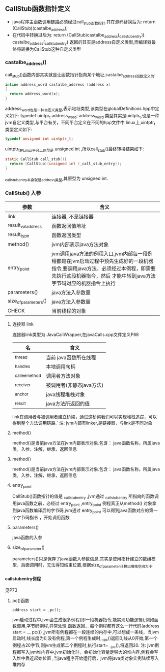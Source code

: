 ** CallStub函数指针定义
- java程序主函数调用链路必须经过call_stub函数指针.其在源码替换后为:
  return (CallStub)(castalbe_address);
- 在代码中转换过后为:
  return (CallStub)castalbe_address(_call_stub_entry))
  castalbe_address(_call_stub_entry) 返回的其实是address自定义类型,而编译器最终将转换为CallStub这种自定义类型
*** castalbe_address()
  call_stub()函数内部其实就是让函数指针指向某个地址,castalbe_address函数定义为:
#+BEGIN_SRC c
inline address_word castalbe_address (address x)
{
  return address_word(x);
}
#+END_SRC
  address_word也是一种自定义类型,表示地址类型,该类型在globalDefinitions.hpp中定义如下:
typedef uintpr_t address_word;
  address_word 类型其实是uintptr_t,也是一种jvm自定义类型,与平台有关，不同平台定义在不同的hpp文件中
  linux上,uintptr_t 类型定义如下:
#+BEGIN_SRC c
typedef unsigned int uintptr_t;
#+END_SRC

  uintptr_t在Linux平台上原型是 unsigned int ,所以call_stub()最终转换结果如下:
#+BEGIN_SRC c
static CallStub call_stub(){
  return (CallStub)(unsigned int (_call_stub_entry));
}
#+END_SRC

_call_stub_entry本身就是address类型,其原型为 unsigned int.
*** CallStub() 入参
| 参数                 | 含义                                                                                                                                                                                               |
|----------------------+----------------------------------------------------------------------------------------------------------------------------------------------------------------------------------------------------|
| link                 | 连接器, 不是链接器                                                                                                                                                                                 |
| result_val_address   | 函数返回值地址                                                                                                                                                                                     |
| result_type          | 函数返回类型                                                                                                                                                                                       |
| method()             | jvm内部表示java方法对象                                                                                                                                                                            |
| entry_point          | jvm调用java方法的例程入口,jvm内部每一段例程都是在jvm启动过程中预先生成好的一段机器指令,要调用java方法，必须经过本例程，即需要先执行这段机器指令，然后 才能中转到java方法字节码对应的机器指令上执行 |
| parameters()         | java方法入参数量                                                                                                                                                                                   |
| size_of_parameters() | java方法入参数量                                                                                                                                                                                   |
| CHECK                | 当前线程的对象                                                                                                                                                                                            |
**** 连接器 link
   连接器link类型为 JavaCallWrapper,在javaCalls.cpp文件定义P68
 | 名             | 含义                     |
 |----------------+--------------------------|
 | _thread        | 当前 java函数所在线程    |
 | _handles       | 本地调用句柄             |
 | _callee_method | 调用者方法对象           |
 | _receiver      | 被调用者(非静态java方法) |
 | _anchor        | java线程堆栈对象         |
 | _result        | java方法所返回的值              |

 link在调用者与被调用者建立桥梁，通过这桥梁我们可以实现堆栈追踪，可以得到整个方法调用链路.`
 注: jvm内部有linker,是链接器，与link是不同对象
**** method()
    method()是当前java方法在jvm内部表示对象.包含： java函数名称，所属java类，入参，注解，继承，返回信息
**** method()
    method()是当前java方法在jvm内部表示对象.包含： java函数名称，所属java类，入参，注解，继承，返回信息
**** entry_point
     CallStub()函数指针的值是 _call_stub_entry ,jvm通过 _call_stub_entry 所指向的函数调用java函数之前，必经过 entry_point ,entry_point 例程真正从method() 对象拿到java函数编译后的字节码,jvm通过 entry_point 可以得到java函数对应的第一个字节码指令 ，开始调用函数
**** parameters()
    java函数的入参
**** size_of_parameter()
    parameters()只是保存了java函数入参数信息,其实是使用指针建立的数组模型，后面调用时，无法得知结束位置,根据size_of_parameter计算出堆栈空间大小.
*** _call_stub_entry例程
    见P73
**** pc()函数
#+BEGIN_SRC 
     address start = _pc();
#+END_SRC
     jvm启动过程中,jvm会生成很多例程(即一段机器指令,能实现功能逻辑),例如函数调用,字节码例程,异常处理,函数返回...
     每个例程都有这么一行代码(address start = __ pc()) ,jvm所有例程都在一段连续的内存中,可以想成一条线，当jvm启动时,线长度为0,没有例程,第一个例程生成时,__pc()返回0,线从0开始,第一个例程占20字节,则jvm生成第二个例程时,执行start= __pc(),将返回20.
     注: jvm例程都写入jvm堆内存中,jvm初始化时，会初始化容量足够大的堆内存,例程会写入堆中靠近起始位置 ,当java程序开始运行后，jvm将java类对象实例陆续写入堆内存
